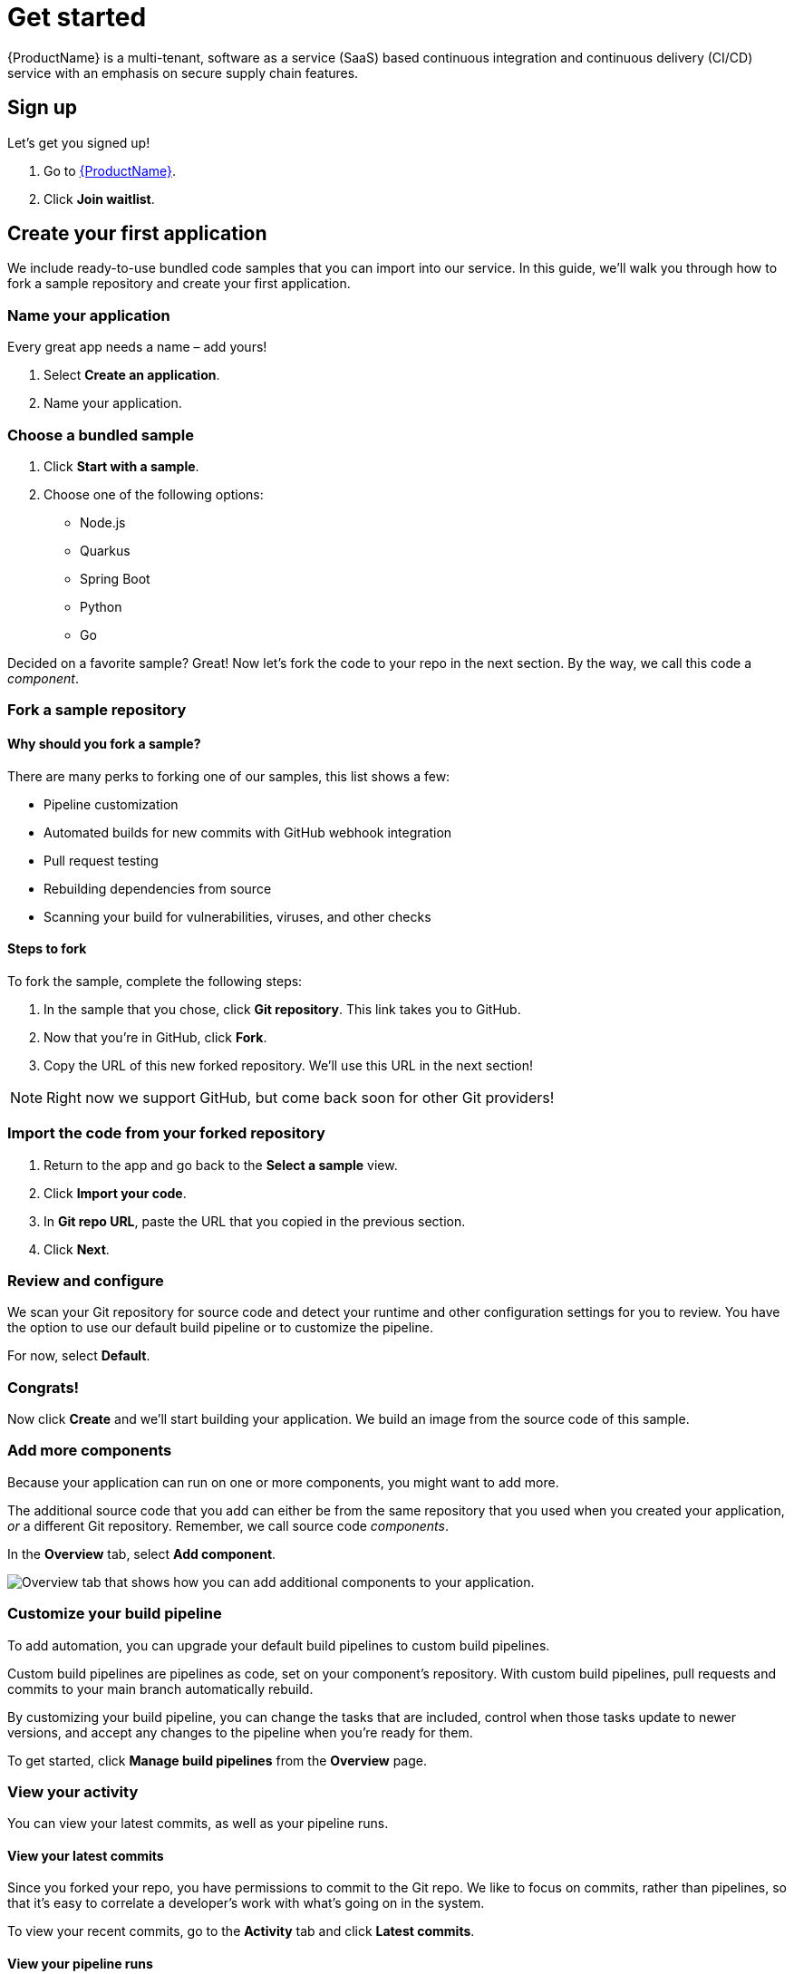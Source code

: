 = Get started

{ProductName} is a multi-tenant, software as a service (SaaS) based continuous integration and continuous delivery (CI/CD) service with an emphasis on secure supply chain features.

== Sign up
Let’s get you signed up!

. Go to https://console.redhat.com/beta/hac/application-pipeline[{ProductName}]. 
. Click *Join waitlist*. 

== Create your first application
We include ready-to-use bundled code samples that you can import into our service. In this guide, we’ll walk you through how to fork a sample repository and create your first application. 

=== Name your application
Every great app needs a name – add yours! 

. Select *Create an application*. 
. Name your application.

=== Choose a bundled sample

. Click *Start with a sample*.
. Choose one of the following options: 
* Node.js
* Quarkus
* Spring Boot
* Python 
* Go

Decided on a favorite sample? Great! Now let’s fork the code to your repo in the next section. By the way, we call this code a _component_. 

=== Fork a sample repository

==== Why should you fork a sample?

There are many perks to forking one of our samples, this list shows a few:

* Pipeline customization
* Automated builds for new commits with GitHub webhook integration
* Pull request testing
* Rebuilding dependencies from source
* Scanning your build for vulnerabilities, viruses, and other checks

==== Steps to fork

To fork the sample, complete the following steps:

. In the sample that you chose, click *Git repository*. This link takes you to GitHub.
. Now that you’re in GitHub, click *Fork*.
. Copy the URL of this new forked repository. We'll use this URL in the next section! 

[NOTE]
====
Right now we support GitHub, but come back soon for other Git providers! 
====

=== Import the code from your forked repository

. Return to the app and go back to the *Select a sample* view. 
. Click *Import your code*.
. In *Git repo URL*, paste the URL that you copied in the previous section.
. Click *Next*.

=== Review and configure
We scan your Git repository for source code and detect your runtime and other configuration settings for you to review. You have the option to use our default build pipeline or to customize the pipeline. 

For now, select *Default*.

=== Congrats!

Now click *Create* and we’ll start building your application. We build an image from the source code of this sample. 

=== Add more components 

Because your application can run on one or more components, you might want to add more. 

The additional source code that you add can either be from the same repository that you used when you created your application, _or_ a different Git repository. Remember, we call source code _components_.

In the *Overview* tab, select *Add component*. 

image::add-more-components[Overview tab that shows how you can add additional components to your application.]

=== Customize your build pipeline

To add automation, you can upgrade your default build pipelines to custom build pipelines. 

Custom build pipelines are pipelines as code, set on your component's repository. With custom build pipelines, pull requests and commits to your main branch automatically rebuild. 

By customizing your build pipeline, you can change the tasks that are included, control when those tasks update to newer versions, and accept any changes to the pipeline when you're ready for them.

To get started, click *Manage build pipelines* from the *Overview* page.

=== View your activity 
You can view your latest commits, as well as your pipeline runs. 

==== View your latest commits

Since you forked your repo, you have permissions to commit to the Git repo. We like to focus on commits, rather than pipelines, so that it’s easy to correlate a developer's work with what’s going on in the system. 

To view your recent commits, go to the *Activity* tab and click *Latest commits*. 

==== View your pipeline runs

Didn’t fork your repo? Fret not! You can also view your activity by pipeline runs. A pipeline run is a collection of TaskRuns that are arranged in a specific order of execution. 

To view your pipeline runs, go to the *Activity* tab and click *Pipeline runs*. 

=== Add an integration test

An integration test is a pipeline that you set up in GitHub. When you add components, it tests each one individually, and then tests the application as a whole.

To add an integration test, complete the following steps:

. Go to the *Integration tests* tab.
. Click *Add integration test*.
. Enter a name for your test, a path to the container image, and the name of the pipeline that you want to run. 
. Click *Add integration test*.

=== View your application route 

You can find each component’s route in the *Components* tab, next to each component’s details:

image::View-application-route[The Components tab has a hyperlink called Route that opens the current component's route.]

=== Examine your integration test results

You can view your test results in two different ways: 

* Go to the *Activity* tab and select *Pipeline runs*.
* View your integration test log output by selecting Logs:

image::logs[In Activity after you select Pipeline runs, there is a tab called Logs.]

=== Deploy your app 
Check the status of your application in *Environments*. You can view your type of environment, its strategy, and its deployment status:

image::Environments-tab[The Environments tab shows the status of your environment, its deployment strategy, the health of your application, and your last deploy date. In this example, the development is Static, the strategy is Automatic, the application is healthy, and the last deploy was on March 7, 2023 at 11:58 AM.]

An environment is a set of compute resources that you can use to develop, test, and stage your applications.

== What's next 

Congrats on creating your first application! To learn more about {ProductName}, check out our xref:pages/how-to-guides/index.adoc[How-to-guides] or our xref:pages/concepts/index.adoc[Concepts] section. 